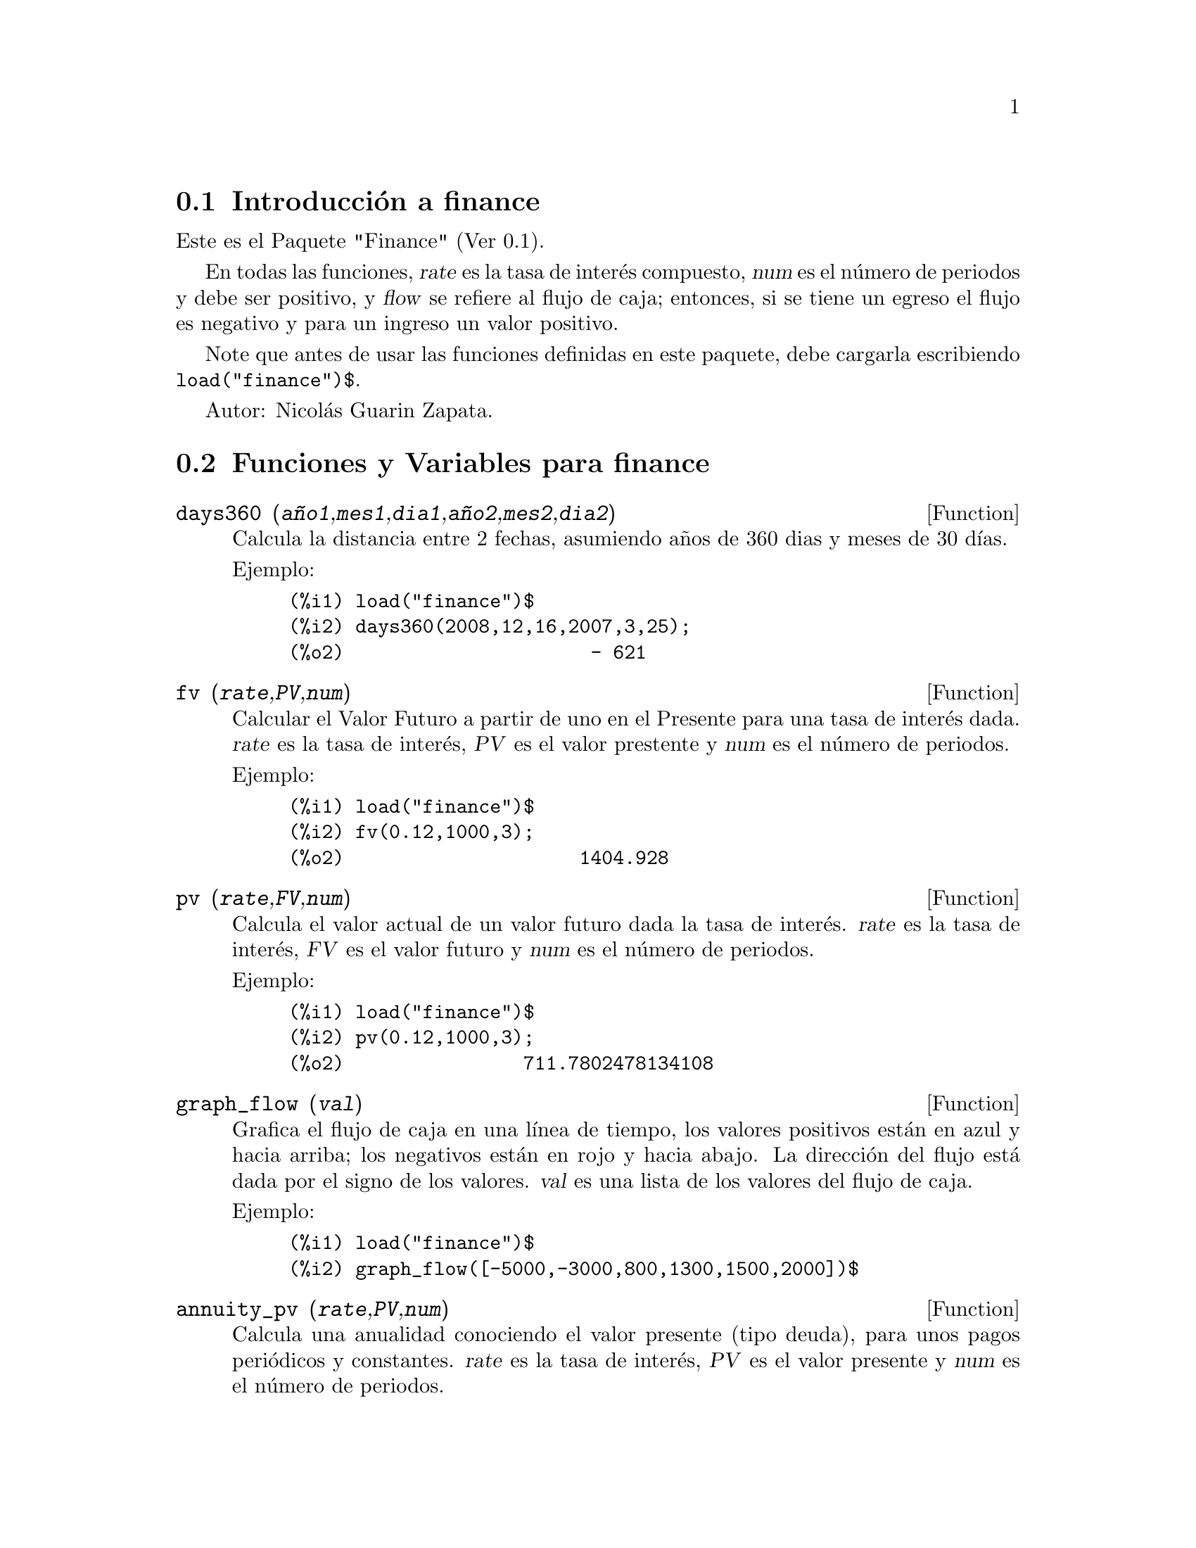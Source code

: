 @c English version: 2011-03-27
@menu
* Introducción a finance::
* Funciones y Variables para finance::
@end menu

@node Introducción a finance, Funciones y Variables para finance, finance, finance
@section Introducción a finance

Este es el Paquete "Finance" (Ver 0.1).

En todas las funciones, @var{rate} es la tasa de interés
compuesto, @var{num} es el número de periodos y debe ser
positivo, y @var{flow} se refiere al flujo de caja; entonces,
si se tiene un egreso el flujo es negativo y para un
ingreso un valor positivo.

Note que antes de usar las funciones definidas en este
paquete, debe cargarla escribiendo @code{load("finance")$}.

Autor: Nicolás Guarin Zapata.

@node Funciones y Variables para finance,  , Introducción a finance, finance
@section Funciones y Variables para finance


@deffn {Function} days360 (@var{año1},@var{mes1},@var{dia1},@var{año2},@var{mes2},@var{dia2})

Calcula la distancia entre 2 fechas, asumiendo años de 360 dias y meses de 30 días.

Ejemplo:

@example
(%i1) load("finance")$
(%i2) days360(2008,12,16,2007,3,25);
(%o2)                      - 621
@end example
@end deffn


@deffn {Function} fv (@var{rate},@var{PV},@var{num})

Calcular el Valor Futuro a partir de uno en el Presente para una tasa de interés dada.
@var{rate} es la tasa de interés, @var{PV} es el valor prestente y @var{num} es el número
de periodos.

Ejemplo:

@example
(%i1) load("finance")$
(%i2) fv(0.12,1000,3);
(%o2)                     1404.928
@end example
@end deffn


@deffn {Function} pv (@var{rate},@var{FV},@var{num})

Calcula el valor actual de un valor futuro dada la tasa de interés. @var{rate} es
la tasa de interés, @var{FV} es el valor futuro y @var{num} es el número
de periodos.

Ejemplo:

@example
(%i1) load("finance")$
(%i2) pv(0.12,1000,3);
(%o2)                711.7802478134108
@end example
@end deffn


@deffn {Function} graph_flow (@var{val})

Grafica el flujo de caja en una línea de tiempo, los valores positivos
están en azul y hacia arriba; los negativos están en rojo y hacia
abajo.
La dirección del flujo está dada por el signo de los valores.
@var{val} es una lista de los valores del flujo de caja.

Ejemplo:

@example
(%i1) load("finance")$
(%i2) graph_flow([-5000,-3000,800,1300,1500,2000])$
@end example
@end deffn


@deffn {Function} annuity_pv (@var{rate},@var{PV},@var{num})

Calcula una anualidad conociendo el valor presente (tipo deuda),
para unos pagos periódicos y constantes. @var{rate} es la tasa
de interés, @var{PV} es el valor presente y @var{num} es el
número de periodos.

Ejemplo:

@example
(%i1) load("finance")$
(%i2) annuity_pv(0.12,5000,10);
(%o2)                884.9208207992202
@end example
@end deffn


@deffn {Function} annuity_fv (@var{rate},@var{FV},@var{num})

Calcula una anualidad conociendo el valor deseado (valor futuro),
para una serie de pagos periódicos y constantes. @var{rate} es la tasa
de interés, @var{FV} es el valor futuroe y @var{num} es el
número de periodos.

Ejemplo:

@example
(%i1) load("finance")$
(%i2) annuity_fv(0.12,65000,10);
(%o2)                3703.970670389863
@end example
@end deffn


@deffn {Function} geo_annuity_pv (@var{rate},@var{growing_rate},@var{PV},@var{num})

Calcula una anualidad conociendo el valor presente (tipo deuda)
en una serie de pagos periodicos crecientes.  @var{rate} es la tasa de interés, @var{growing_rate}
es el crecimiento de los pagos, @var{PV} es el valor presente, y @var{num} es el número de periodos.

Ejemplo:

@example
(%i1) load("finance")$
(%i2) geo_annuity_pv(0.14,0.05,5000,10);
(%o2)                802.6888176505123
@end example
@end deffn


@deffn {Function} geo_annuity_fv (@var{rate},@var{growing_rate},@var{FV},@var{num})


Calcular una anualidad conociendo el valor deseado (valor futuro)
en una serie de pagos periodicos crecientes.  @var{rate} es la tasa de interés, @var{growing_rate}
es el crecimiento de los pagos, @var{FV} es el valor futuro, y @var{num} es el número de periodos.

Ejemplo:

@example
(%i1) load("finance")$
(%i2) geo_annuity_fv(0.14,0.05,5000,10);
(%o2)                216.5203395312695
@end example
@end deffn

@deffn {Function} amortization (@var{rate},@var{amount},@var{num})

La tabla de amortización determinada por una tasa.
Siendo @var{rate} es la tasa de interés, @var{amount} es el valor de la deuda,
and @var{num} es el número de periodos.

Ejemplo:

@example
(%i1) load("finance")$
(%i2) amortization(0.05,56000,12)$
      "n"    "Balance"     "Interest"   "Amortization"  "Payment"      
     0.000     56000.000         0.000         0.000         0.000  
     1.000     52481.777      2800.000      3518.223      6318.223  
     2.000     48787.643      2624.089      3694.134      6318.223  
     3.000     44908.802      2439.382      3878.841      6318.223  
     4.000     40836.019      2245.440      4072.783      6318.223  
     5.000     36559.597      2041.801      4276.422      6318.223  
     6.000     32069.354      1827.980      4490.243      6318.223  
     7.000     27354.599      1603.468      4714.755      6318.223  
     8.000     22404.106      1367.730      4950.493      6318.223  
     9.000     17206.088      1120.205      5198.018      6318.223  
    10.000     11748.170       860.304      5457.919      6318.223  
    11.000      6017.355       587.408      5730.814      6318.223  
    12.000         0.000       300.868      6017.355      6318.223
@end example
@end deffn


@deffn {Function} arit_amortization (@var{rate},@var{increment},@var{amount},@var{num})

La tabla de amortización determinada por una tasa específica y unos pagos crecientes
se puede hallar con @code{arit_amortization}.
Nótese que los pagos no son constantes, estos presentan
un crecimiento aritmético, el incremento es la diferencia entre dos
filas consecutivas en la columna "Payment".
@var{rate} es la tasa de interés, @var{increment} es el incremento, @var{amount}
es el valor de la deuda, and @var{num} es el número de periodos.

Ejemplo:

@example
(%i1) load("finance")$
(%i2) arit_amortization(0.05,1000,56000,12)$
      "n"    "Balance"     "Interest"   "Amortization"  "Payment"      
     0.000     56000.000         0.000         0.000         0.000  
     1.000     57403.679      2800.000     -1403.679      1396.321  
     2.000     57877.541      2870.184      -473.863      2396.321  
     3.000     57375.097      2893.877       502.444      3396.321  
     4.000     55847.530      2868.755      1527.567      4396.321  
     5.000     53243.586      2792.377      2603.945      5396.321  
     6.000     49509.443      2662.179      3734.142      6396.321  
     7.000     44588.594      2475.472      4920.849      7396.321  
     8.000     38421.703      2229.430      6166.892      8396.321  
     9.000     30946.466      1921.085      7475.236      9396.321  
    10.000     22097.468      1547.323      8848.998     10396.321  
    11.000     11806.020      1104.873     10291.448     11396.321  
    12.000        -0.000       590.301     11806.020     12396.321
@end example
@end deffn


@deffn {Function} geo_amortization (@var{rate},@var{growing_rate},@var{amount},@var{num})

La tabla de amortización determinada por la tasa, el valor de la deuda,
y el número de periodos se puede hallar con @code{geo_amortization}.
Nótese que los pagos no son constantes, estos presentan un
crecimiento geométrico, growin_rate es entonces el cociente entre
dos filas consecutivas de la columna "Payment".
@var{rate} es la tasa de interés, @var{growing_rate} es el crecimeinto de los pagos, @var{amount}
es el valor de la deuda, y @var{num} es el numero de periodos.

Ejemplo:

@example
(%i1) load("finance")$
(%i2) geo_amortization(0.05,0.03,56000,12)$
      "n"    "Balance"     "Interest"   "Amortization"  "Payment"      
     0.000     56000.000         0.000         0.000         0.000  
     1.000     53365.296      2800.000      2634.704      5434.704  
     2.000     50435.816      2668.265      2929.480      5597.745  
     3.000     47191.930      2521.791      3243.886      5765.677  
     4.000     43612.879      2359.596      3579.051      5938.648  
     5.000     39676.716      2180.644      3936.163      6116.807  
     6.000     35360.240      1983.836      4316.475      6300.311  
     7.000     30638.932      1768.012      4721.309      6489.321  
     8.000     25486.878      1531.947      5152.054      6684.000  
     9.000     19876.702      1274.344      5610.176      6884.520  
    10.000     13779.481       993.835      6097.221      7091.056  
    11.000      7164.668       688.974      6614.813      7303.787  
    12.000         0.000       358.233      7164.668      7522.901
@end example
@end deffn


@deffn {Function} saving (@var{rate},@var{amount},@var{num})

La tabla que presenta los valores para un ahorro constante y
periódico se pueden hallar con @code{saving}.
@var{amount} representa la cantidad deseada y @var{num} el número de
periodos durante los que se ahorrará.

Ejemplo:

@example
(%i1) load("finance")$
(%i2) saving(0.15,12000,15)$
      "n"    "Balance"     "Interest"   "Payment"      
     0.000         0.000         0.000         0.000  
     1.000       252.205         0.000       252.205  
     2.000       542.240        37.831       252.205  
     3.000       875.781        81.336       252.205  
     4.000      1259.352       131.367       252.205  
     5.000      1700.460       188.903       252.205  
     6.000      2207.733       255.069       252.205  
     7.000      2791.098       331.160       252.205  
     8.000      3461.967       418.665       252.205  
     9.000      4233.467       519.295       252.205  
    10.000      5120.692       635.020       252.205  
    11.000      6141.000       768.104       252.205  
    12.000      7314.355       921.150       252.205  
    13.000      8663.713      1097.153       252.205  
    14.000     10215.474      1299.557       252.205  
    15.000     12000.000      1532.321       252.205
@end example
@end deffn


@deffn {Function} npv (@var{rate},@var{val})

Calcular el valor presente neto de una serie de valores para evaluar la
viabilidad de un proyecto.
@var{flowValues} es una lista con los valores para cada periodo.

Ejemplo:

@example
(%i1) load("finance")$
(%i2) npv(0.25,[100,500,323,124,300]);
(%o2)                714.4703999999999
@end example
@end deffn


@deffn {Function} irr (@var{val},@var{IO})

Tasa interna de retorno (en inglés Internal Rate of Return - IRR), es el
valor de tasa que hace que el Valor Presente Neto (NPV) sea cero.
@var{flowValues} los valores para cada periodo (para periodos mayores a 0) y
@var{I0} el valor para el periodo cero.

Ejemplo:

@example
(%i1) load("finance")$
(%i2) res:irr([-5000,0,800,1300,1500,2000],0)$
(%i3) rhs(res[1][1]);
(%o3)                .03009250374237132
@end example
@end deffn


@deffn {Function} benefit_cost (@var{rate},@var{input},@var{output})

Calcular la relación Beneficio/Costo, Beneficio es el Valor Presente Neto (NPV)
de los flujos de caja positivos (inputs), y Costo es el Valor Presente Neto
de los flujos de caja negativos (outputs).
Nótese que si se desea tener un valor de cero para un periodo especifico,
esta entrada/salida debe indicarse como cero para ese periodo.
@var{rate} es la tasa de interés, @var{input} es una lista con los ingresos,
y @var{output} es una lista con los egresos.

Ejemplo:

@example
(%i1) load("finance")$
(%i2) benefit_cost(0.24,[0,300,500,150],[100,320,0,180]);
(%o2)               1.427249324905784
@end example
@end deffn


